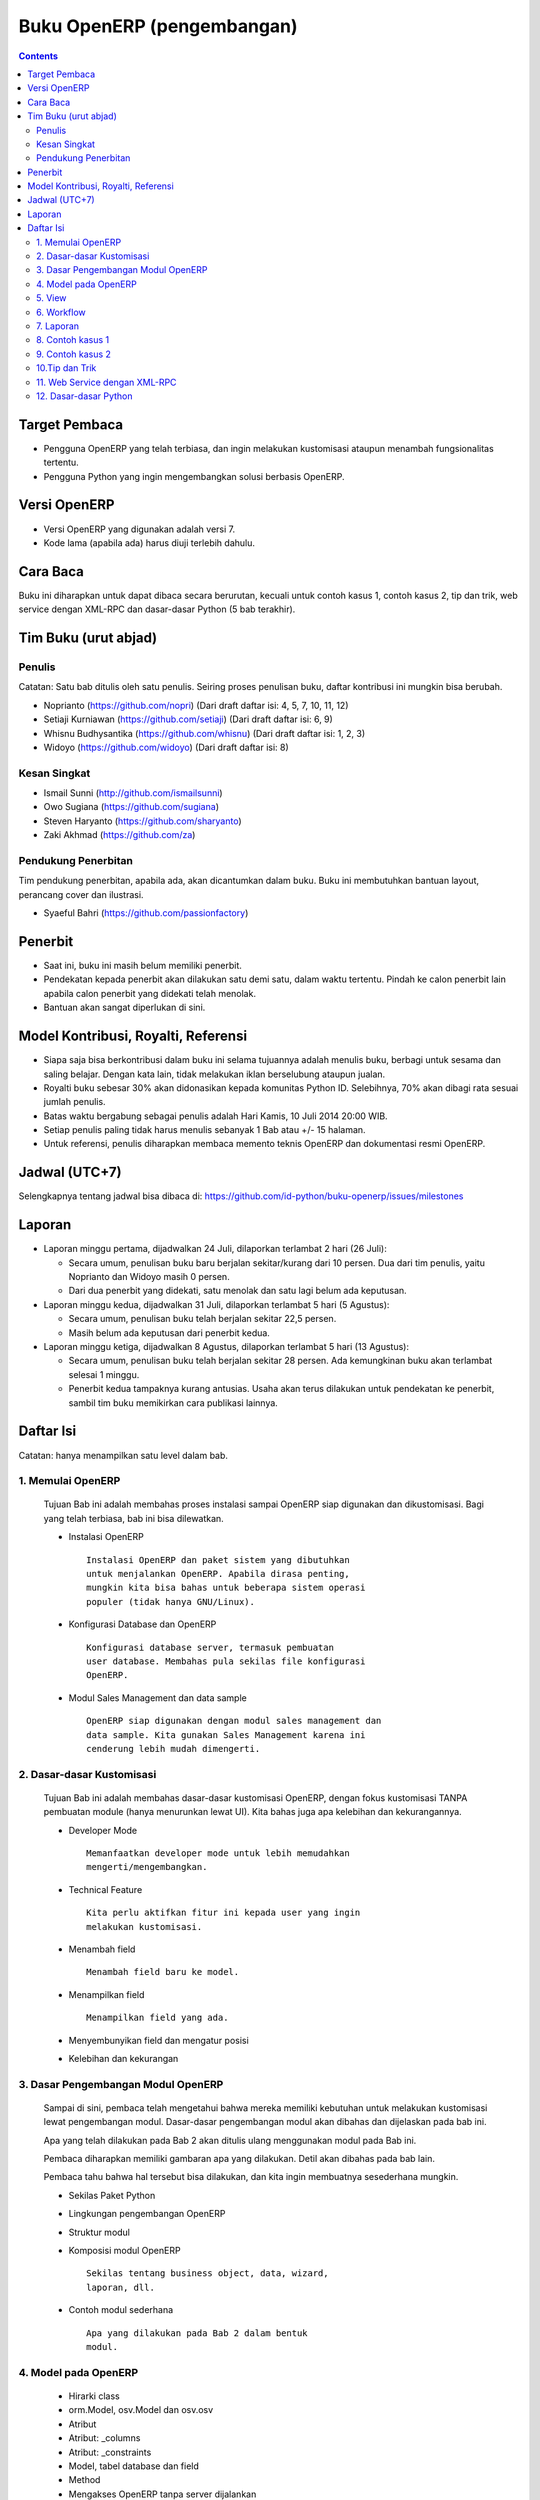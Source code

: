 Buku OpenERP (pengembangan)
============================================================

.. contents:: 


Target Pembaca
------------------------------------------------------------
- Pengguna OpenERP yang telah terbiasa, dan ingin melakukan
  kustomisasi ataupun menambah fungsionalitas tertentu. 

- Pengguna Python yang ingin mengembangkan solusi berbasis
  OpenERP.

  
Versi OpenERP
------------------------------------------------------------
- Versi OpenERP yang digunakan adalah versi 7.

- Kode lama (apabila ada) harus diuji terlebih dahulu.


Cara Baca 
------------------------------------------------------------
Buku ini diharapkan untuk dapat dibaca secara berurutan, 
kecuali untuk contoh kasus 1, contoh kasus 2, tip dan trik, 
web service dengan XML-RPC dan dasar-dasar Python
(5 bab terakhir).


Tim Buku (urut abjad)
------------------------------------------------------------

Penulis
~~~~~~~~~~~~~~~~~~~~~~~~~~~~~~~~~~~~~~~~~~~~~~~~~~~~~~~~~~~~
Catatan: Satu bab ditulis oleh satu penulis. 
Seiring proses penulisan buku, daftar kontribusi ini mungkin
bisa berubah. 

- Noprianto (https://github.com/nopri)
  (Dari draft daftar isi: 4, 5, 7, 10, 11, 12)

- Setiaji Kurniawan (https://github.com/setiaji)
  (Dari draft daftar isi: 6, 9)

- Whisnu Budhysantika (https://github.com/whisnu)
  (Dari draft daftar isi: 1, 2, 3)

- Widoyo (https://github.com/widoyo)
  (Dari draft daftar isi: 8)


Kesan Singkat
~~~~~~~~~~~~~~~~~~~~~~~~~~~~~~~~~~~~~~~~~~~~~~~~~~~~~~~~~~~~
- Ismail Sunni (http://github.com/ismailsunni)

- Owo Sugiana (https://github.com/sugiana)

- Steven Haryanto (https://github.com/sharyanto)

- Zaki Akhmad (https://github.com/za)


Pendukung Penerbitan
~~~~~~~~~~~~~~~~~~~~~~~~~~~~~~~~~~~~~~~~~~~~~~~~~~~~~~~~~~~~
Tim pendukung penerbitan, apabila ada, akan dicantumkan 
dalam buku. Buku ini membutuhkan bantuan layout, perancang
cover dan ilustrasi. 

- Syaeful Bahri (https://github.com/passionfactory)


Penerbit
------------------------------------------------------------
- Saat ini, buku ini masih belum memiliki penerbit. 

- Pendekatan kepada penerbit akan dilakukan satu demi satu,
  dalam waktu tertentu. Pindah ke calon penerbit lain 
  apabila calon penerbit yang didekati telah menolak.
  
- Bantuan akan sangat diperlukan di sini. 


Model Kontribusi, Royalti, Referensi
------------------------------------------------------------
- Siapa saja bisa berkontribusi dalam buku ini selama 
  tujuannya adalah menulis buku, berbagi untuk sesama dan
  saling belajar. Dengan kata lain, tidak melakukan
  iklan berselubung ataupun jualan. 
  
- Royalti buku sebesar 30% akan didonasikan kepada komunitas
  Python ID. Selebihnya, 70% akan dibagi rata sesuai jumlah
  penulis. 

- Batas waktu bergabung sebagai penulis adalah Hari Kamis,
  10 Juli 2014 20:00 WIB.
  
- Setiap penulis paling tidak harus menulis sebanyak 1 Bab
  atau +/- 15 halaman. 

- Untuk referensi, penulis diharapkan membaca 
  memento teknis OpenERP dan dokumentasi resmi OpenERP. 
  

Jadwal (UTC+7)
------------------------------------------------------------
Selengkapnya tentang jadwal bisa dibaca di:
https://github.com/id-python/buku-openerp/issues/milestones


Laporan
------------------------------------------------------------
- Laporan minggu pertama, dijadwalkan 24 Juli, dilaporkan
  terlambat 2 hari (26 Juli):
  
  - Secara umum, penulisan buku baru berjalan sekitar/kurang
    dari 10 persen. Dua dari tim penulis, yaitu Noprianto 
    dan Widoyo masih 0 persen. 
    
  - Dari dua penerbit yang didekati, satu menolak dan satu
    lagi belum ada keputusan. 
  
- Laporan minggu kedua, dijadwalkan 31 Juli, dilaporkan
  terlambat 5 hari (5 Agustus):
  
  - Secara umum, penulisan buku telah berjalan sekitar
    22,5 persen. 
    
  - Masih belum ada keputusan dari penerbit kedua.
  
- Laporan minggu ketiga, dijadwalkan 8 Agustus, dilaporkan
  terlambat 5 hari (13 Agustus):
  
  - Secara umum, penulisan buku telah berjalan sekitar
    28 persen. Ada kemungkinan buku akan terlambat 
    selesai 1 minggu.
    
  - Penerbit kedua tampaknya kurang antusias. Usaha akan
    terus dilakukan untuk pendekatan ke penerbit, sambil
    tim buku memikirkan cara publikasi lainnya. 


Daftar Isi
------------------------------------------------------------
Catatan: hanya menampilkan satu level dalam bab. 


1. Memulai OpenERP
~~~~~~~~~~~~~~~~~~~~~~~~~~~~~~~~~~~~~~~~~~~~~~~~~~~~~~~~~~~~
   Tujuan Bab ini adalah membahas proses instalasi sampai
   OpenERP siap digunakan dan dikustomisasi. Bagi yang telah
   terbiasa, bab ini bisa dilewatkan. 

   - Instalasi OpenERP
     ::

         Instalasi OpenERP dan paket sistem yang dibutuhkan 
         untuk menjalankan OpenERP. Apabila dirasa penting,
         mungkin kita bisa bahas untuk beberapa sistem operasi
         populer (tidak hanya GNU/Linux).
   
   - Konfigurasi Database dan OpenERP
     ::

         Konfigurasi database server, termasuk pembuatan
         user database. Membahas pula sekilas file konfigurasi
         OpenERP. 
   
   - Modul Sales Management dan data sample
     ::
     
         OpenERP siap digunakan dengan modul sales management dan 
         data sample. Kita gunakan Sales Management karena ini
         cenderung lebih mudah dimengerti.


2. Dasar-dasar Kustomisasi 
~~~~~~~~~~~~~~~~~~~~~~~~~~~~~~~~~~~~~~~~~~~~~~~~~~~~~~~~~~~~
   Tujuan Bab ini adalah membahas dasar-dasar kustomisasi 
   OpenERP, dengan fokus kustomisasi TANPA pembuatan module
   (hanya menurunkan lewat UI). Kita bahas juga apa 
   kelebihan dan kekurangannya. 
   
   - Developer Mode 
     ::

         Memanfaatkan developer mode untuk lebih memudahkan 
         mengerti/mengembangkan.
      
   - Technical Feature
     ::

         Kita perlu aktifkan fitur ini kepada user yang ingin
         melakukan kustomisasi.
   
   - Menambah field
     ::

         Menambah field baru ke model.
   
   - Menampilkan field
     ::
     
         Menampilkan field yang ada.
   
   - Menyembunyikan field dan mengatur posisi

   - Kelebihan dan kekurangan


3. Dasar Pengembangan Modul OpenERP
~~~~~~~~~~~~~~~~~~~~~~~~~~~~~~~~~~~~~~~~~~~~~~~~~~~~~~~~~~~~
   Sampai di sini, pembaca telah mengetahui bahwa mereka
   memiliki kebutuhan untuk melakukan kustomisasi lewat
   pengembangan modul. Dasar-dasar pengembangan modul
   akan dibahas dan dijelaskan pada bab ini. 
   
   Apa yang telah dilakukan pada Bab 2 akan ditulis
   ulang menggunakan modul pada Bab ini. 
   
   Pembaca diharapkan memiliki gambaran apa yang 
   dilakukan. Detil akan dibahas pada bab lain. 
   
   Pembaca tahu bahwa hal tersebut bisa dilakukan, 
   dan kita ingin membuatnya sesederhana mungkin. 
   
   - Sekilas Paket Python 
   
   - Lingkungan pengembangan OpenERP
   
   - Struktur modul
   
   - Komposisi modul OpenERP 
     ::

         Sekilas tentang business object, data, wizard, 
         laporan, dll.
     
   - Contoh modul sederhana
     ::
     
         Apa yang dilakukan pada Bab 2 dalam bentuk
         modul.


4. Model pada OpenERP 
~~~~~~~~~~~~~~~~~~~~~~~~~~~~~~~~~~~~~~~~~~~~~~~~~~~~~~~~~~~~

   - Hirarki class
    
   - orm.Model, osv.Model dan osv.osv
   
   - Atribut
   
   - Atribut: _columns
   
   - Atribut: _constraints
   
   - Model, tabel database dan field
   
   - Method
   
   - Mengakses OpenERP tanpa server dijalankan
   
   - Method: search
   
   - Method: read
   
   - Method: write
   
   - Method: create
   
   - Method: unlink
   
   - Program 4-1: menambah field
   
   - Program 4-2: readonly dan nilai default
   
   - Program 4-3: constraint
   
   - Program 4-4: field functional
   
   - Program 4-5: method create/write
   
   
5. View
~~~~~~~~~~~~~~~~~~~~~~~~~~~~~~~~~~~~~~~~~~~~~~~~~~~~~~~~~~~~
   Membahas lebih lanjut tentang view pada OpenERP, 
   termasuk dynamic view.
   
   - Form
   
   - Tree
   
   - Dynamic view
   
   - ...
   

6. Workflow
~~~~~~~~~~~~~~~~~~~~~~~~~~~~~~~~~~~~~~~~~~~~~~~~~~~~~~~~~~~~
   Membahas workflow, aktifitas dan transisi. Seperti
   biasa, kita bahas juga beberapa contoh. 
   
7. Laporan 
~~~~~~~~~~~~~~~~~~~~~~~~~~~~~~~~~~~~~~~~~~~~~~~~~~~~~~~~~~~~
   Bab ini membahas contoh pembuatan laporan, mulai dari
   yang sangat sederhana, melekat pada model, sampai
   pada yang lebih kompleks dan melibatkan wizard. 
   
   Kita akan membahas sebanyak mungkin contoh. 
   
   - Konsep
   
   - Laporan sederhana
   
   - Pengaturan header
   
   - Wizard
   
   - Output lain


8. Contoh kasus 1
~~~~~~~~~~~~~~~~~~~~~~~~~~~~~~~~~~~~~~~~~~~~~~~~~~~~~~~~~~~~

9. Contoh kasus 2
~~~~~~~~~~~~~~~~~~~~~~~~~~~~~~~~~~~~~~~~~~~~~~~~~~~~~~~~~~~~

10.Tip dan Trik
~~~~~~~~~~~~~~~~~~~~~~~~~~~~~~~~~~~~~~~~~~~~~~~~~~~~~~~~~~~~

   - Pelajarilah source code OpenERP
   
   - Generate file konfigurasi
   
   - Lebih dari satu lokasi addons
   
   - Pustaka notation dan notasi prefix/postfix
   
   - Lisensi pada modul OpenERP
   
   - Perubahan pada file python dalam modul
   
   - Menampilkan pesan kesalahan
   
   - Format tanggal/waktu
      

11. Web Service dengan XML-RPC
~~~~~~~~~~~~~~~~~~~~~~~~~~~~~~~~~~~~~~~~~~~~~~~~~~~~~~~~~~~~

   - ERP dan sistem berjalan
   
   - Membangun frontend sendiri
   
   - XML-RPC dan Python
   
   - Pustaka oerpapi
   
   - Program: pilih dan login ke database
   
   - Program: buat, update, baca, hapus
   
   - Program: melakukan pencarian
   
   - Program: laporan
   
   - Program: buat, ganti nama, kopi, hapus database
   
   - Program: dump dan restore database
   
   - Menggunakan xmlrpclib


12. Dasar-dasar Python
~~~~~~~~~~~~~~~~~~~~~~~~~~~~~~~~~~~~~~~~~~~~~~~~~~~~~~~~~~~~
   
   - Penulisan source code
   
   - Sekilas tentang Python
   
   - Interpreter Python (interaktif)
   
   - Script Python
   
   - Tipe builtin, collection dan operator
   
   - Kondisi
   
   - Perulangan
   
   - Fungsi
   
   - Class
   
   - Modul-modul
   
   - Exception
   
   - File

